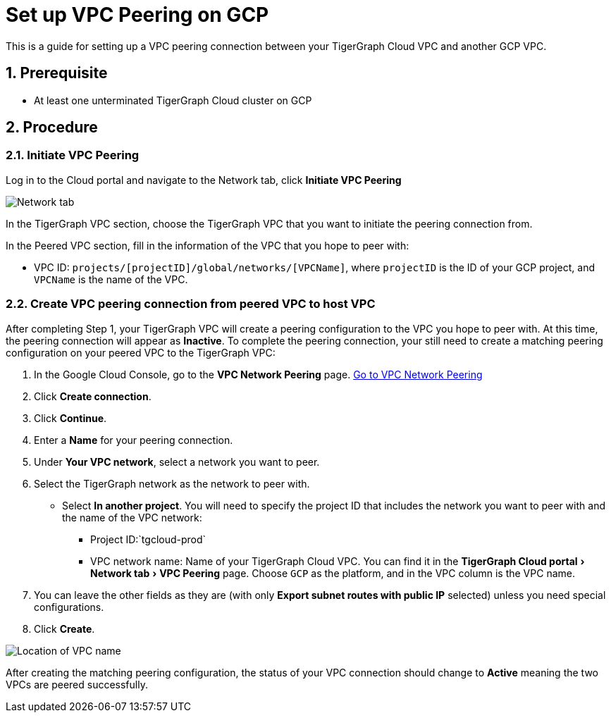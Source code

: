 = Set up VPC Peering on GCP
:description: The steps to set up VPC peering between TigerGraph's GCP VPC and your GCP VPC.
:sectnums:
:experimental:
:page-aliases: cloud:vpc-peering/gcp.adoc

This is a guide for setting up a VPC peering connection between your
TigerGraph Cloud VPC and another GCP VPC.

== Prerequisite

* At least one unterminated TigerGraph Cloud cluster on GCP

== Procedure

[[initiate-vpc-peering]]
=== Initiate VPC Peering

Log in to the Cloud portal and navigate to the Network tab, click
btn:[Initiate VPC Peering]

image:cloud-network.png[Network tab]

In the TigerGraph VPC section, choose the TigerGraph VPC that you want
to initiate the peering connection from.

In the Peered VPC section, fill in the information of the VPC that you
hope to peer with:

* VPC ID: `+projects/[projectID]/global/networks/[VPCName]+`, where
`+projectID+` is the ID of your GCP project, and `+VPCName+` is the name
of the VPC.

[[create-vpc-peering-connection-from-peered-vpc-to-host-vpc]]
=== Create VPC peering connection from peered VPC to host VPC

After completing Step 1, your TigerGraph VPC will create a peering
configuration to the VPC you hope to peer with. At this time, the
peering connection will appear as *Inactive*. To complete the peering
connection, your still need to create a matching peering configuration
on your peered VPC to the TigerGraph VPC:

[arabic]
. In the Google Cloud Console, go to the btn:[VPC Network Peering] page.
https://console.cloud.google.com/networking/peering/list[Go to VPC
Network Peering]
. Click btn:[Create connection].
. Click btn:[Continue].
. Enter a *Name* for your peering connection.
. Under btn:[Your VPC network], select a network you want to peer.
. Select the TigerGraph network as the network to peer with.
* Select btn:[In another project]. You will need to specify the project ID
that includes the network you want to peer with and the name of the VPC
network:
** Project ID:`+tgcloud-prod+`
** VPC network name: Name of your TigerGraph Cloud VPC. You can find it
in the menu:TigerGraph Cloud portal[Network tab > VPC Peering] page.
Choose `+GCP+` as the platform, and in the VPC column is the VPC name.
. You can leave the other fields as they are (with only btn:[Export subnet
routes with public IP] selected) unless you need special configurations.
. Click btn:[Create].

image:vpcname-gcp.png[Location of VPC name]

After creating the matching peering configuration, the status of your VPC connection should change to btn:[Active] meaning the two VPCs are peered successfully.
